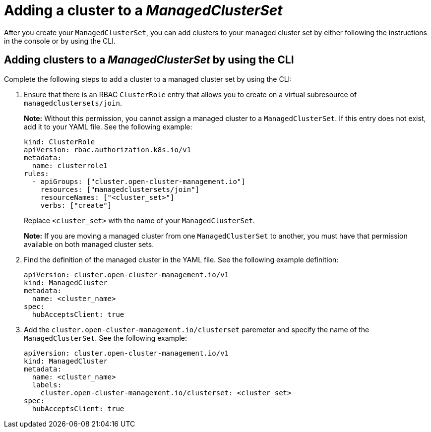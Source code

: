 [#adding-cluster-managedclusterset]
= Adding a cluster to a _ManagedClusterSet_

After you create your `ManagedClusterSet`, you can add clusters to your managed cluster set by either following the instructions in the console or by using the CLI.

[#adding-clusters-managedclusterset-cli]
== Adding clusters to a _ManagedClusterSet_ by using the CLI

Complete the following steps to add a cluster to a managed cluster set by using the CLI:

. Ensure that there is an RBAC `ClusterRole` entry that allows you to create on a virtual subresource of `managedclustersets/join`.
+
*Note:* Without this permission, you cannot assign a managed cluster to a `ManagedClusterSet`. If this entry does not exist, add it to your YAML file. See the following example:
+
[source,yaml]
----
kind: ClusterRole
apiVersion: rbac.authorization.k8s.io/v1
metadata:
  name: clusterrole1
rules:
  - apiGroups: ["cluster.open-cluster-management.io"]
    resources: ["managedclustersets/join"]
    resourceNames: ["<cluster_set>"]
    verbs: ["create"]
----
+
Replace `<cluster_set>` with the name of your `ManagedClusterSet`.
+
*Note:* If you are moving a managed cluster from one `ManagedClusterSet` to another, you must have that permission available on both managed cluster sets. 

. Find the definition of the managed cluster in the YAML file. See the following example definition:
+
[source,yaml]
----
apiVersion: cluster.open-cluster-management.io/v1
kind: ManagedCluster
metadata:
  name: <cluster_name>
spec:
  hubAcceptsClient: true 
----

. Add the `cluster.open-cluster-management.io/clusterset` paremeter and specify the name of the `ManagedClusterSet`. See the following example:
+
[source,yaml]
----
apiVersion: cluster.open-cluster-management.io/v1
kind: ManagedCluster
metadata:
  name: <cluster_name>
  labels:
    cluster.open-cluster-management.io/clusterset: <cluster_set>
spec:
  hubAcceptsClient: true
----
